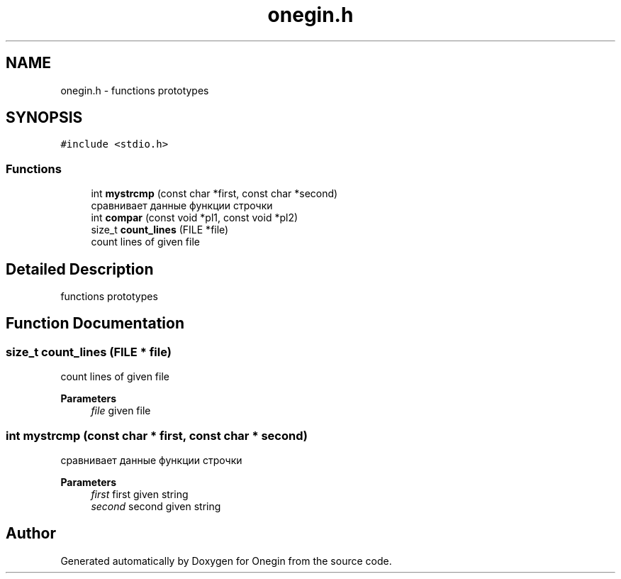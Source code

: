 .TH "onegin.h" 3 "Sun Oct 31 2021" "Onegin" \" -*- nroff -*-
.ad l
.nh
.SH NAME
onegin.h \- functions prototypes  

.SH SYNOPSIS
.br
.PP
\fC#include <stdio\&.h>\fP
.br

.SS "Functions"

.in +1c
.ti -1c
.RI "int \fBmystrcmp\fP (const char *first, const char *second)"
.br
.RI "сравнивает данные функции строчки "
.ti -1c
.RI "int \fBcompar\fP (const void *pl1, const void *pl2)"
.br
.ti -1c
.RI "size_t \fBcount_lines\fP (FILE *file)"
.br
.RI "count lines of given file "
.in -1c
.SH "Detailed Description"
.PP 
functions prototypes 


.SH "Function Documentation"
.PP 
.SS "size_t count_lines (FILE * file)"

.PP
count lines of given file 
.PP
\fBParameters\fP
.RS 4
\fIfile\fP given file 
.RE
.PP

.SS "int mystrcmp (const char * first, const char * second)"

.PP
сравнивает данные функции строчки 
.PP
\fBParameters\fP
.RS 4
\fIfirst\fP first given string 
.br
\fIsecond\fP second given string 
.RE
.PP

.SH "Author"
.PP 
Generated automatically by Doxygen for Onegin from the source code\&.
